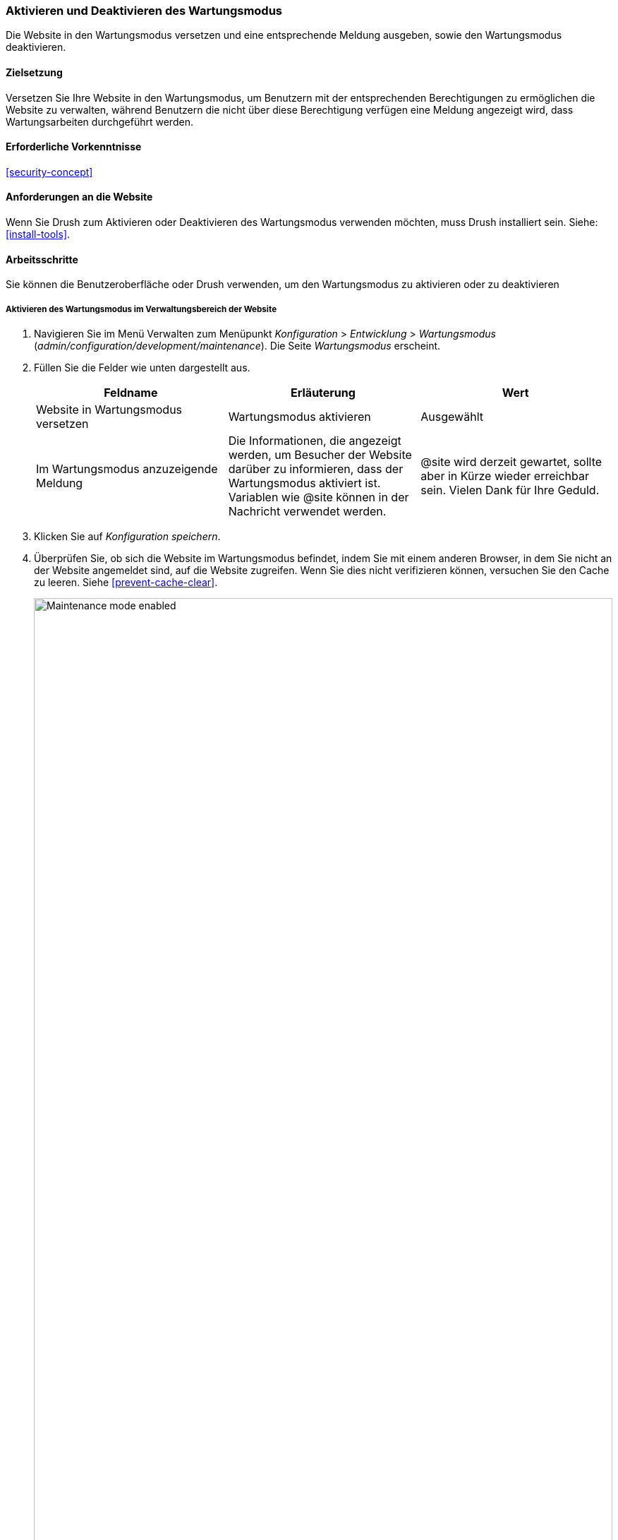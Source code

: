 [[extend-maintenance]]

=== Aktivieren und Deaktivieren des Wartungsmodus

[role="summary"]
Die Website in den Wartungsmodus versetzen und eine entsprechende Meldung ausgeben,
sowie den Wartungsmodus deaktivieren.

(((Maintenance mode,overview)))
(((Maintenance mode,enabling)))
(((Maintenance mode,disabling)))

==== Zielsetzung

Versetzen Sie Ihre Website in den Wartungsmodus, um Benutzern mit der
entsprechenden Berechtigungen zu ermöglichen
die Website zu verwalten, während Benutzern die nicht über diese Berechtigung
verfügen eine Meldung angezeigt wird,  dass Wartungsarbeiten durchgeführt werden.

==== Erforderliche Vorkenntnisse

<<security-concept>>

==== Anforderungen an die Website

Wenn Sie Drush zum Aktivieren oder Deaktivieren des Wartungsmodus verwenden
möchten, muss Drush installiert sein. Siehe: <<install-tools>>.

==== Arbeitsschritte

Sie können die Benutzeroberfläche oder Drush verwenden, um den
 Wartungsmodus zu aktivieren oder zu deaktivieren

===== Aktivieren des Wartungsmodus im Verwaltungsbereich der Website

. Navigieren Sie im Menü Verwalten zum Menüpunkt _Konfiguration_ >
_Entwicklung_ > _Wartungsmodus_ (_admin/configuration/development/maintenance_).
Die Seite _Wartungsmodus_ erscheint.

. Füllen Sie die Felder wie unten dargestellt aus.
+
[width="100%",frame="topbot",options="header"]
|================================
|Feldname | Erläuterung | Wert
| Website in Wartungsmodus versetzen | Wartungsmodus aktivieren | Ausgewählt
| Im Wartungsmodus anzuzeigende Meldung | Die Informationen, die angezeigt werden, um
Besucher der Website darüber zu informieren, dass der Wartungsmodus aktiviert ist. Variablen wie @site können in der Nachricht verwendet werden.
|@site wird derzeit gewartet, sollte aber in Kürze wieder erreichbar sein. Vielen Dank für Ihre Geduld.
|================================

. Klicken Sie auf _Konfiguration speichern_.

. Überprüfen Sie, ob sich die Website im Wartungsmodus befindet, indem Sie mit
einem anderen Browser, in dem Sie nicht an der Website angemeldet sind,
auf die Website zugreifen. Wenn Sie dies nicht verifizieren können, versuchen Sie
den Cache zu leeren. Siehe <<prevent-cache-clear>>.
+
--
// Site in maintenance mode.
image:images/extend-maintenance-mode-enabled.png["Maintenance mode enabled",width="100%"]
--

==== Deaktivieren des Wartungsmodus im Verwaltungsbereich der Website

. Navigieren Sie im Menü _Verwaltung_ zum Menüpunkt _Konfiguration_ >
_Entwicklung_ > _Wartungsmodus_ (_admin/config/development/maintenance_). Die Seite
_Wartungsmodus_ erscheint.

. Füllen Sie die Felder, wie unten stehend gezeigt aus:
+
[width="100%",frame="topbot",options="header"]
|================================
|Feldname | Erklärung | Wert

| Website in den Wartungsmodus versetzen | Deaktivieren des Wartungsmodus | Nicht ausgewählt
| Im Wartungsmodus anzuzeigende Meldung | Wenn der Wartrungsmodus nicht aktiv ist, wird kein Meldungstext benötigt. Sie können das Feld leer lassen. |

|================================

. Klicken Sie auf _Konfiguration speichern_.

. Stellen Sie sicher, dass sich die Website nicht mehr im Wartungsmodus befindet, indem Sie mit
einem anderen Browser, in dem Sie nicht an der Website angemeldet sind,
auf die Website zugreifen. Wenn Sie dies nicht verifizieren können, versuchen Sie
den Cache zu leeren. Siehe <<prevent-cache-clear>>.
+
--
// Site no longer in maintenance mode.
image:images/extend-maintenance-mode-disabled.png["Maintenance mode disabled",width="100%"]
--

==== Aktivieren oder Deaktivieren des Wartungsmodus mit Drush

. Folgen Sie den obigen Schritten innerhalb der Benutzeroberfläche,
um die Meldung über die Wartungsarbeiten auf Ihrer Website zu bearbeiten.

. Führen Sie die folgenden Drush-Befehle aus, um den Wartungsmodus zu aktivieren
und den Cache zu leeren:
+
----
drush state:set system.maintenance_mode 1 --input-format=integer
drush cache:rebuild
----

. Führen Sie die folgenden Drush-Befehle aus, um den Wartungsmodus zu deaktivieren
und den Cache zu leeren:
+
----
drush state:set system.maintenance_mode 0 --input-format=integer
drush cache:rebuild
----

. Nachdem Sie einen der beiden Befehlssätze ausgeführt haben, überprüfen Sie,
ob Sie den Wartungsmodus auf Ihrer Website aktiviert oder deaktiviert haben,
indem Sie die Website mit einem Browser besuchen, in dem Sie sich nicht
an der Website angemeldet haben.

==== Vertiefen Sie Ihre Kenntnisse

* <<security-update-core>>

* <<security-update-theme>>

* <<security-update-module>>

//==== Related concepts

==== Videos

// Video from Drupalize.Me.
video::https://www.youtube-nocookie.com/embed/IQbqQs5h03Q[title="Den Wartungsmodus der Website aktivieren und deaktivieren (englisch)"]

// ==== Weiterführende Quellen


*Mitwirkende*

Geschrieben und herausgegeben von https://www.drupal.org/u/batigolix[Boris Doesborg],
https://www.drupal.org/u/jojyja[Jojy Alphonso] bei
http://redcrackle.com[RedCrackle], und
https://www.drupal.org/u/jhodgdon[Jennifer Hodgdon].
Ins Deutsche übersetzt von https://www.drupal.org/u/Joachim-Namyslo[Joachim Namyslo].
